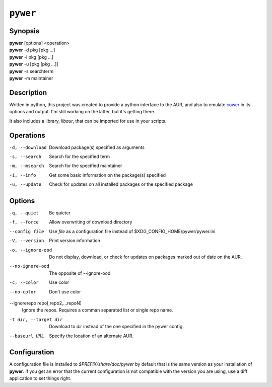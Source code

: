 ``pywer``
=========
Synopsis
--------
| **pywer** [options] <operation>
| **pywer** -d pkg [pkg ...]
| **pywer** -i pkg [pkg ...]
| **pywer** -u [pkg [pkg ...]]
| **pywer** -s searchterm
| **pywer** -m maintainer

Description
-----------

Written in python, this project was created to provide a python
interface to the AUR, and also to emulate cower_ in its options and output.
I'm still working on the latter, but it's getting there.

It also includes a library, `libaur`, that can be imported for use in your
scripts.

Operations
----------

-d, --download
    Download package(s) specified as arguments

-s, --search
    Search for the specified term

-m, --msearch
    Search for the specified maintainer

-i, --info
    Get some basic information on the package(s) specified

-u, --update
    Check for updates on all installed packages or the specified package

Options
-------

-q, --quiet
    Be quieter

-f, --force
    Allow overwriting of download directory

--config file
    Use `file` as a configuration file instead of
    $XDG_CONFIG_HOME/pywer/pywer.ini

-V, --version
    Print version information

-o, --ignore-ood
    Do not display, download, or check for updates on packages marked out of
    date on the AUR.

--no-ignore-ood
    The opposite of --ignore-ood

-c, --color
    Use color

--no-color
    Don't use color

--ignorerepo repo[,repo2,...repoN]
    Ignore the repos. Requires a comman separated list or single repo name.

-t dir, --target dir
    Download to `dir` instead of the one specified in the pywer config.

--baseurl URL
    Specify the location of an alternate AUR.

Configuration
-------------

A configuration file is installed to `$PREFIX/share/doc/pywer` by default
that is the same version as your installation of **pywer**. If you get an
error that the current configuration is not compatible with the version you
are using, use a diff application to set things right.

.. _cower: https://github.com/falconindy/cower

